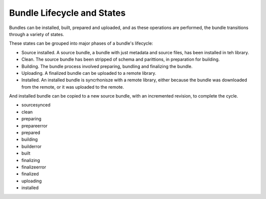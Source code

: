 .. _design_bundle_states:

Bundle Lifecycle and States
===========================

Bundles can be installed, built, prepared and uploaded, and as these operations are performed, the bundle transitions through a variety of states. 

These states can be grouped into major phases of a bundle's lifecycle: 

- Source installed. A source bundle, a bundle with just metadata and source files, has been installed in teh library. 
- Clean. The source bundle has been stripped of schema and parittions, in preparation for building. 
- Building. The bundle process involved preparing, bundling and finalizing the bundle. 
- Uploading. A finalized bundle can be uploaded to a remote library. 
- Installed. An installed bundle is syncrhonisze with a remote library, either because the bundle was downloaded from the remote, or it was uploaded to the remote. 

And installed bundle can be copied to a new source bundle, with an incremented revision, to complete the cycle. 


.. image:: bundle_states.png
    :height: 800px


- sourcesynced
- clean
- preparing
- prepareerror
- prepared
- building
- builderror
- built
- finalizing
- finalizeerror
- finalized
- uploading
- installed
